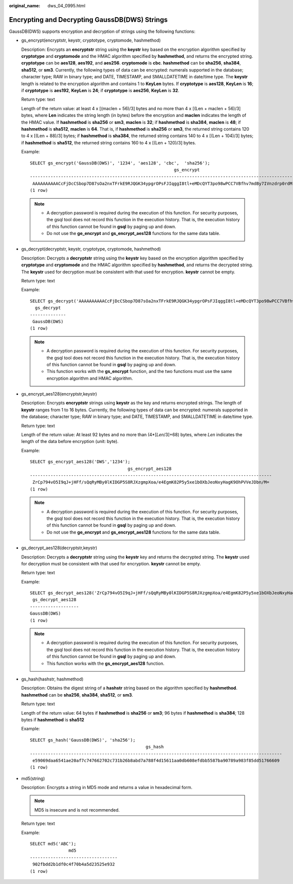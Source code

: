 :original_name: dws_04_0995.html

.. _dws_04_0995:

Encrypting and Decrypting GaussDB(DWS) Strings
==============================================

GaussDB(DWS) supports encryption and decryption of strings using the following functions:

-  gs_encrypt(encryptstr, keystr, cryptotype, cryptomode, hashmethod)

   Description: Encrypts an **encryptstr** string using the **keystr** key based on the encryption algorithm specified by **cryptotype** and **cryptomode** and the HMAC algorithm specified by **hashmethod**, and returns the encrypted string. **cryptotype** can be **aes128**, **aes192**, and **aes256**. **cryptomode** is **cbc**. **hashmethod** can be **sha256**, **sha384**, **sha512**, or **sm3**. Currently, the following types of data can be encrypted: numerals supported in the database; character type; RAW in binary type; and DATE, TIMESTAMP, and SMALLDATETIME in date/time type. The **keystr** length is related to the encryption algorithm and contains 1 to **KeyLen** bytes. If **cryptotype** is **aes128**, **KeyLen** is **16**; if **cryptotype** is **aes192**, **KeyLen** is **24**; if **cryptotype** is **aes256**, **KeyLen** is **32**.

   Return type: text

   Length of the return value: at least 4 x [(maclen + 56)/3] bytes and no more than 4 x [(Len + maclen + 56)/3] bytes, where **Len** indicates the string length (in bytes) before the encryption and **maclen** indicates the length of the HMAC value. If **hashmethod** is **sha256** or **sm3**, **maclen** is **32**; if **hashmethod** is **sha384**, **maclen** is **48**; if **hashmethod** is **sha512**, **maclen** is **64**. That is, if **hashmethod** is **sha256** or **sm3**, the returned string contains 120 to 4 x [(Len + 88)/3] bytes; if **hashmethod** is **sha384**, the returned string contains 140 to 4 x [(Len + 104)/3] bytes; if **hashmethod** is **sha512**, the returned string contains 160 to 4 x [(Len + 120)/3] bytes.

   Example:

   ::

      SELECT gs_encrypt('GaussDB(DWS)', '1234', 'aes128', 'cbc',  'sha256');
                                                              gs_encrypt
      --------------------------------------------------------------------------------------------------------------------------
       AAAAAAAAAACcFjDcCSbop7D87sOa2nxTFrkE9RJQGK34ypgrOPsFJIqggI8tl+eMDcQYT3po98wPCC7VBfhv7mdBy7IVnzdrp0rdMrD6/zTl8w0v9/s2OA==
      (1 row)

   .. note::

      -  A decryption password is required during the execution of this function. For security purposes, the gsql tool does not record this function in the execution history. That is, the execution history of this function cannot be found in **gsql** by paging up and down.
      -  Do not use the **ge_encrypt** and **gs_encrypt_aes128** functions for the same data table.

-  gs_decrypt(decryptstr, keystr, cryptotype, cryptomode, hashmethod)

   Description: Decrypts a **decryptstr** string using the **keystr** key based on the encryption algorithm specified by **cryptotype** and **cryptomode** and the HMAC algorithm specified by **hashmethod**, and returns the decrypted string. The **keystr** used for decryption must be consistent with that used for encryption. **keystr** cannot be empty.

   Return type: text

   Example:

   ::

      SELECT gs_decrypt('AAAAAAAAAACcFjDcCSbop7D87sOa2nxTFrkE9RJQGK34ypgrOPsFJIqggI8tl+eMDcQYT3po98wPCC7VBfhv7mdBy7IVnzdrp0rdMrD6/zTl8w0v9/s2OA==', '1234', 'aes128', 'cbc', 'sha256');
        gs_decrypt
      --------------
       GaussDB(DWS)
      (1 row)

   .. note::

      -  A decryption password is required during the execution of this function. For security purposes, the gsql tool does not record this function in the execution history. That is, the execution history of this function cannot be found in **gsql** by paging up and down.
      -  This function works with the **gs_encrypt** function, and the two functions must use the same encryption algorithm and HMAC algorithm.

-  gs_encrypt_aes128(encryptstr,keystr)

   Description: Encrypts **encryptstr** strings using **keystr** as the key and returns encrypted strings. The length of **keystr** ranges from 1 to 16 bytes. Currently, the following types of data can be encrypted: numerals supported in the database; character type; RAW in binary type; and DATE, TIMESTAMP, and SMALLDATETIME in date/time type.

   Return type: text

   Length of the return value: At least 92 bytes and no more than (4*[*Len*/3]+68) bytes, where *Len* indicates the length of the data before encryption (unit: byte).

   Example:

   ::

      SELECT gs_encrypt_aes128('DWS','1234');
                                            gs_encrypt_aes128
      ----------------------------------------------------------------------------------------------
       ZrCp794vO5I9qJ+jHFf/sQqRyMBy0lKIDGP5S8RJXzgmpXoa/e4EgmK82P5y5xe1bOXbJeoNxyHagK9OhPVVeJDbn/M=
      (1 row)

   .. note::

      -  A decryption password is required during the execution of this function. For security purposes, the gsql tool does not record this function in the execution history. That is, the execution history of this function cannot be found in **gsql** by paging up and down.
      -  Do not use the **ge_encrypt** and **gs_encrypt_aes128** functions for the same data table.

-  gs_decrypt_aes128(decryptstr,keystr)

   Description: Decrypts a **decryptstr** string using the **keystr** key and returns the decrypted string. The **keystr** used for decryption must be consistent with that used for encryption. **keystr** cannot be empty.

   Return type: text

   Example:

   ::

      SELECT gs_decrypt_aes128('ZrCp794vO5I9qJ+jHFf/sQqRyMBy0lKIDGP5S8RJXzgmpXoa/e4EgmK82P5y5xe1bOXbJeoNxyHagK9OhPVVeJDbn/M=','1234');
       gs_decrypt_aes128
      -------------------
      GaussDB(DWS)
      (1 row)

   .. note::

      -  A decryption password is required during the execution of this function. For security purposes, the gsql tool does not record this function in the execution history. That is, the execution history of this function cannot be found in **gsql** by paging up and down.
      -  This function works with the **gs_encrypt_aes128** function.

-  gs_hash(hashstr, hashmethod)

   Description: Obtains the digest string of a **hashstr** string based on the algorithm specified by **hashmethod**. **hashmethod** can be **sha256**, **sha384**, **sha512**, or **sm3**.

   Return type: text

   Length of the return value: 64 bytes if **hashmethod** is **sha256** or **sm3**; 96 bytes if **hashmethod** is **sha384**; 128 bytes if **hashmethod** is **sha512**

   Example:

   ::

      SELECT gs_hash('GaussDB(DWS)', 'sha256');
                                                   gs_hash
      --------------------------------------------------------------------------------------------------
       e59069daa6541ae20af7c747662702c731b26b8abd7a788f4d15611aa0db608efdbb5587ba90789a983f85dd51766609
      (1 row)

-  md5(string)

   Description: Encrypts a string in MD5 mode and returns a value in hexadecimal form.

   .. note::

      MD5 is insecure and is not recommended.

   Return type: text

   Example:

   ::

      SELECT md5('ABC');
                     md5
      ----------------------------------
       902fbdd2b1df0c4f70b4a5d23525e932
      (1 row)
